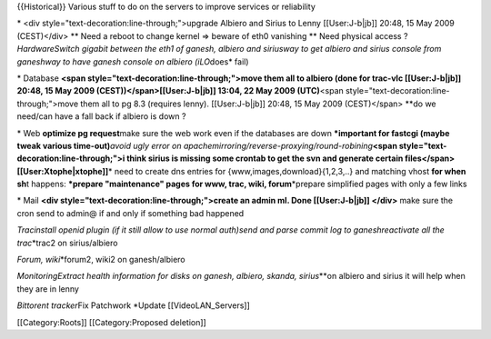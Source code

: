 {{Historical}} Various stuff to do on the servers to improve services or
reliability

\* <div style="text-decoration:line-through;">upgrade Albiero and Sirius
to Lenny [[User:J-b|jb]] 20:48, 15 May 2009 (CEST)</div> \*\* Need a
reboot to change kernel => beware of eth0 vanishing \*\* Need physical
access ? *HardwareSwitch gigabit between the eth1 of ganesh, albiero and
siriusway to get albiero and sirius console from ganeshway to have
ganesh console on albiero (iLO*\ does\* fail)

\* Database **<span style="text-decoration:line-through;">move them all
to albiero (done for trac-vlc [[User:J-b|jb]] 20:48, 15 May 2009
(CEST))</span>[[User:J-b|jb]] 13:04, 22 May 2009 (UTC)**\ <span
style="text-decoration:line-through;">move them all to pg 8.3 (requires
lenny). [[User:J-b|jb]] 20:48, 15 May 2009 (CEST)</span> \**do we
need/can have a fall back if albiero is down ?

\* Web **optimize pg request**\ make sure the web work even if the
databases are down **\*important for fastcgi (maybe tweak various
time-out)**\ *avoid ugly error on
apachemirroring/reverse-proxying/round-robining*\ **<span
style="text-decoration:line-through;">i think sirius is missing some
crontab to get the svn and generate certain
files</span>[[User:Xtophe|xtophe]]**\ \* need to create dns entries for
{www,images,download}{1,2,3,..} and matching vhost **for when sh**\ t
happens: **\*prepare "maintenance" pages for www, trac, wiki,
forum**\ \*prepare simplified pages with only a few links

\* Mail **<div style="text-decoration:line-through;">create an admin ml.
Done [[User:J-b|jb]] </div>** make sure the cron send to admin@ if and
only if something bad happened

*Tracinstall openid plugin (if it still allow to use normal auth)send
and parse commit log to ganeshreactivate all the trac*\ \*trac2 on
sirius/albiero

*Forum, wiki*\ \*forum2, wiki2 on ganesh/albiero

*MonitoringExtract health information for disks on ganesh, albiero,
skanda, sirius*\ \**on albiero and sirius it will help when they are in
lenny

*Bittorent tracker*\ Fix Patchwork \*Update [[VideoLAN_Servers]]

[[Category:Roots]] [[Category:Proposed deletion]]
